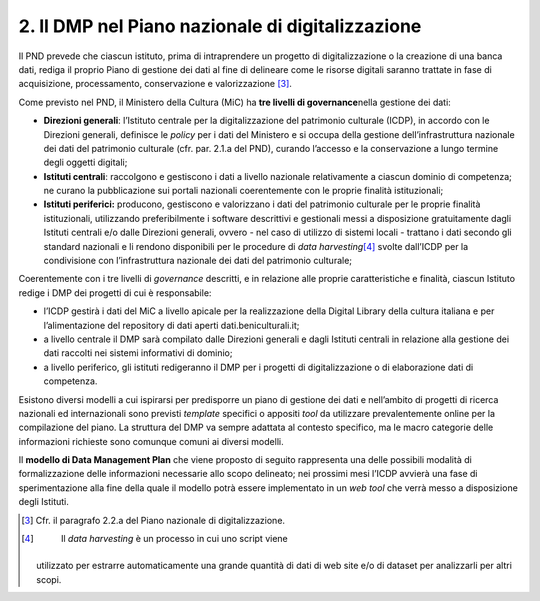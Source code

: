 2. Il DMP nel Piano nazionale di digitalizzazione
=================================================

Il PND prevede che ciascun istituto, prima di intraprendere un progetto
di digitalizzazione o la creazione di una banca dati, rediga il proprio
Piano di gestione dei dati al fine di delineare come le risorse digitali
saranno trattate in fase di acquisizione, processamento, conservazione e
valorizzazione [3]_.

Come previsto nel PND, il Ministero della Cultura (MiC) ha **tre livelli
di governance**\ nella gestione dei dati:

-  **Direzioni generali**: l’Istituto centrale per la digitalizzazione
   del patrimonio culturale (ICDP), in accordo con le Direzioni
   generali, definisce le *policy* per i dati del Ministero e si occupa
   della gestione dell’infrastruttura nazionale dei dati del patrimonio
   culturale (cfr. par. 2.1.a del PND), curando l’accesso e la
   conservazione a lungo termine degli oggetti digitali;

-  **Istituti centrali**: raccolgono e gestiscono i dati a livello
   nazionale relativamente a ciascun dominio di competenza; ne curano la
   pubblicazione sui portali nazionali coerentemente con le proprie
   finalità istituzionali;

-  **Istituti periferici:** producono, gestiscono e valorizzano i dati
   del patrimonio culturale per le proprie finalità istituzionali,
   utilizzando preferibilmente i software descrittivi e gestionali messi
   a disposizione gratuitamente dagli Istituti centrali e/o dalle
   Direzioni generali, ovvero - nel caso di utilizzo di sistemi locali -
   trattano i dati secondo gli standard nazionali e li rendono
   disponibili per le procedure di *data harvesting*\ [4]_ svolte
   dall’ICDP per la condivisione con l’infrastruttura nazionale dei dati
   del patrimonio culturale;

Coerentemente con i tre livelli di *governance* descritti, e in
relazione alle proprie caratteristiche e finalità, ciascun Istituto
redige i DMP dei progetti di cui è responsabile:

-  l’ICDP gestirà i dati del MiC a livello apicale per la realizzazione
   della Digital Library della cultura italiana e per l’alimentazione
   del repository di dati aperti dati.beniculturali.it;

-  a livello centrale il DMP sarà compilato dalle Direzioni generali e
   dagli Istituti centrali in relazione alla gestione dei dati raccolti
   nei sistemi informativi di dominio;

-  a livello periferico, gli istituti redigeranno il DMP per i progetti
   di digitalizzazione o di elaborazione dati di competenza.

Esistono diversi modelli a cui ispirarsi per predisporre un piano di
gestione dei dati e nell’ambito di progetti di ricerca nazionali ed
internazionali sono previsti *template* specifici o appositi *tool* da
utilizzare prevalentemente online per la compilazione del piano. La
struttura del DMP va sempre adattata al contesto specifico, ma le macro
categorie delle informazioni richieste sono comunque comuni ai diversi
modelli.

Il **modello di Data Management Plan** che viene proposto di seguito
rappresenta una delle possibili modalità di formalizzazione delle
informazioni necessarie allo scopo delineato; nei prossimi mesi l’ICDP
avvierà una fase di sperimentazione alla fine della quale il modello
potrà essere implementato in un *web tool* che verrà messo a
disposizione degli Istituti.

.. [3]
    Cfr. il paragrafo 2.2.a del Piano nazionale di digitalizzazione.

.. [4]
    Il *data harvesting* è un processo in cui uno script viene
   utilizzato per estrarre automaticamente una grande quantità di dati
   di web site e/o di dataset per analizzarli per altri scopi.
